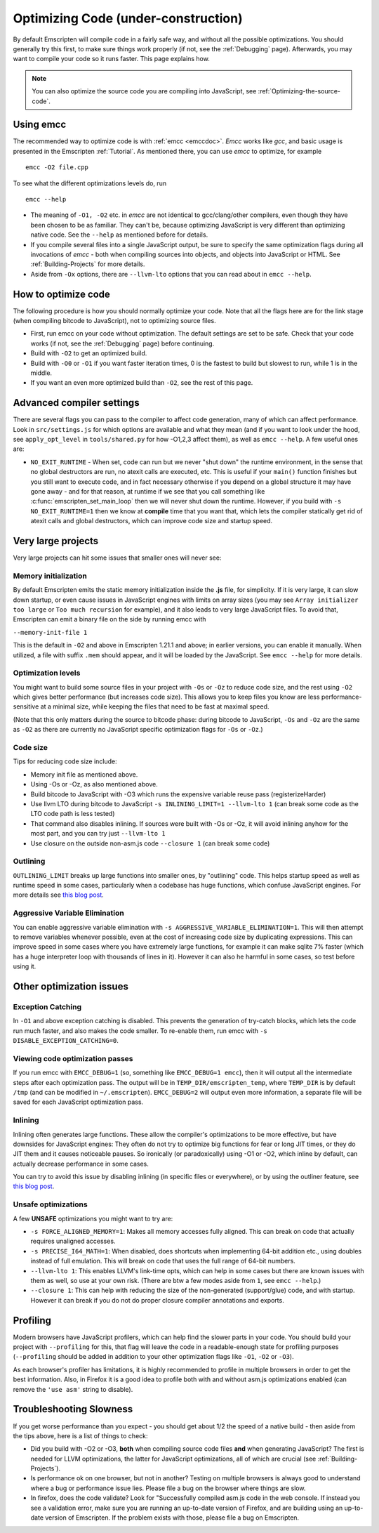 .. _Optimizing-Code:

====================================
Optimizing Code (under-construction)
====================================

By default Emscripten will compile code in a fairly safe way, and without all the possible optimizations. You should generally try this first, to make sure things work properly (if not, see the :ref:`Debugging` page). Afterwards, you may want to compile your code so it runs faster. This page explains how.

.. note:: You can also optimize the source code you are compiling into JavaScript, see :ref:`Optimizing-the-source-code`.

Using emcc
==========

The recommended way to optimize code is with :ref:`emcc <emccdoc>`. *Emcc* works like *gcc*, and basic usage is presented in the Emscripten :ref:`Tutorial`. As mentioned there, you can use *emcc* to optimize, for example

::

      emcc -O2 file.cpp

To see what the different optimizations levels do, run

::

      emcc --help

-  The meaning of ``-O1, -O2`` etc. in *emcc* are not identical to gcc/clang/other compilers, even though they have been chosen to be as familiar. They can't be, because optimizing JavaScript is very different than optimizing native code. See the ``--help`` as mentioned before for details.
-  If you compile several files into a single JavaScript output, be sure to specify the same optimization flags during all invocations of *emcc* - both when compiling sources into objects, and objects into JavaScript or HTML. See :ref:`Building-Projects` for more details.
-  Aside from ``-Ox`` options, there are ``--llvm-lto`` options that you can read about in ``emcc --help``.

How to optimize code
====================

The following procedure is how you should normally optimize your code. Note that all the flags here are for the link stage (when compiling bitcode to JavaScript), not to optimizing source files.

-  First, run emcc on your code without optimization. The default settings are set to be safe. Check that your code works (if not, see the :ref:`Debugging` page) before continuing.
-  Build with ``-O2`` to get an optimized build.
-  Build with ``-O0`` or ``-O1`` if you want faster iteration times, 0 is the fastest to build but slowest to run, while 1 is in the middle.
-  If you want an even more optimized build than ``-O2``, see the rest of this page.

Advanced compiler settings
==========================

There are several flags you can pass to the compiler to affect code generation, many of which can affect performance. Look in ``src/settings.js`` for which options are available and what they mean (and if you want to look under the hood, see ``apply_opt_level`` in ``tools/shared.py`` for how -O1,2,3 affect them), as well as ``emcc --help``. A few useful ones are:

- ``NO_EXIT_RUNTIME`` - When set, code can run but we never "shut down" the runtime environment, in the sense that no global destructors are run, no atexit calls are executed, etc. This is useful if your ``main()`` function finishes but you still want to execute code, and in fact necessary otherwise if you depend on a global structure it may have gone away - and for that reason, at runtime if we see that you call something like :c:func:`emscripten_set_main_loop` then we will never shut down the runtime. However, if you build with ``-s NO_EXIT_RUNTIME=1`` then we know at **compile** time that you want that, which lets the compiler statically get rid of atexit calls and global destructors, which can improve code size and startup speed.

Very large projects
===================

Very large projects can hit some issues that smaller ones will never see:

Memory initialization
---------------------

By default Emscripten emits the static memory initialization inside the **.js** file, for simplicity. If it is very large, it can slow down startup, or even cause issues in JavaScript engines with limits on array sizes (you may see ``Array initializer too large`` or ``Too much recursion`` for example), and it also leads to very large JavaScript files. To avoid that, Emscripten can emit a binary file on the side by running emcc with

``--memory-init-file 1``

This is the default in ``-O2`` and above in Emscripten 1.21.1 and above; in earlier versions, you can enable it manually. When utilized, a file with suffix ``.mem`` should appear, and it will be loaded by the JavaScript. See ``emcc --help`` for more details.

Optimization levels
-------------------

You might want to build some source files in your project with ``-Os`` or ``-Oz`` to reduce code size, and the rest using ``-O2`` which gives better performance (but increases code size). This allows you to keep files you know are less performance-sensitive at a minimal size, while keeping the files that need to be fast at maximal speed.

(Note that this only matters during the source to bitcode phase: during bitcode to JavaScript, ``-Os`` and ``-Oz`` are the same as ``-O2`` as there are currently no JavaScript specific optimization flags for ``-Os`` or ``-Oz``.)

Code size
---------

Tips for reducing code size include:

-  Memory init file as mentioned above.
-  Using -Os or -Oz, as also mentioned above.
-  Build bitcode to JavaScript with -O3 which runs the expensive variable reuse pass (registerizeHarder)
-  Use llvm LTO during bitcode to JavaScript ``-s INLINING_LIMIT=1 --llvm-lto 1`` (can break some code as the LTO code path is less tested)
-  That command also disables inlining. If sources were built with -Os or -Oz, it will avoid inlining anyhow for the most part, and you can try just ``--llvm-lto 1``
-  Use closure on the outside non-asm.js code ``--closure 1`` (can break some code)

Outlining
---------

``OUTLINING_LIMIT`` breaks up large functions into smaller ones, by "outlining" code. This helps startup speed as well as runtime speed in some cases, particularly when a codebase has huge functions, which confuse JavaScript engines. For more details see `this blog post <http://mozakai.blogspot.com/2013/08/outlining-workaround-for-jits-and-big.html>`_.

Aggressive Variable Elimination
-------------------------------

You can enable aggressive variable elimination with ``-s AGGRESSIVE_VARIABLE_ELIMINATION=1``. This will then attempt to remove variables whenever possible, even at the cost of increasing code size by duplicating expressions. This can improve speed in some cases where you have extremely large functions, for example it can make sqlite 7% faster (which has a huge interpreter loop with thousands of lines in it). However it can also he harmful in some cases, so test before using it.

Other optimization issues
=========================

Exception Catching
------------------

In ``-O1`` and above exception catching is disabled. This prevents the generation of try-catch blocks, which lets the code run much faster, and also makes the code smaller. To re-enable them, run emcc with ``-s DISABLE_EXCEPTION_CATCHING=0``.

Viewing code optimization passes
--------------------------------

If you run emcc with ``EMCC_DEBUG=1`` (so, something like ``EMCC_DEBUG=1 emcc``), then it will output all the intermediate steps after each optimization pass. The output will be in ``TEMP_DIR/emscripten_temp``, where ``TEMP_DIR`` is by default ``/tmp`` (and can be modified in ``~/.emscripten``). ``EMCC_DEBUG=2`` will output even more information, a separate file will be saved for each JavaScript optimization pass.

Inlining
--------

Inlining often generates large functions. These allow the compiler's optimizations to be more effective, but have downsides for JavaScript engines: They often do not try to optimize big functions for fear or long JIT times, or they do JIT them and it causes noticeable pauses. So ironically (or paradoxically) using -O1 or -O2, which inline by default, can actually decrease performance in some cases.

You can try to avoid this issue by disabling inlining (in specific files or everywhere), or by using the outliner feature, see `this blog post <http://mozakai.blogspot.com/2013/08/outlining-workaround-for-jits-and-big.html>`_.

Unsafe optimizations
--------------------

A few **UNSAFE** optimizations you might want to try are:

- ``-s FORCE_ALIGNED_MEMORY=1``: Makes all memory accesses fully aligned. This can break on code that actually requires unaligned accesses.
- ``-s PRECISE_I64_MATH=1``: When disabled, does shortcuts when implementing 64-bit addition etc., using doubles instead of full emulation. This will break on code that uses the full range of 64-bit numbers.
- ``--llvm-lto 1``: This enables LLVM's link-time opts, which can help in some cases but there are known issues with them as well, so use at your own risk. (There are btw a few modes aside from ``1``, see ``emcc --help``.)
- ``--closure 1``: This can help with reducing the size of the non-generated (support/glue) code, and with startup. However it can break if you do not do proper closure compiler annotations and exports.

Profiling
=========

Modern browsers have JavaScript profilers, which can help find the slower parts in your code. You should build your project with ``--profiling`` for this, that flag will leave the code in a readable-enough state for profiling purposes (``--profiling`` should be added in addition to your other optimization flags like ``-O1``, ``-O2`` or ``-O3``).

As each browser's profiler has limitations, it is highly recommended to profile in multiple browsers in order to get the best information. Also, in Firefox it is a good idea to profile both with and without asm.js optimizations enabled (can remove the ``'use asm'`` string to disable).

Troubleshooting Slowness
========================

If you get worse performance than you expect - you should get about 1/2 the speed of a native build - then aside from the tips above, here is a list of things to check:

-  Did you build with -O2 or -O3, **both** when compiling source code files **and** when generating JavaScript? The first is needed for LLVM optimizations, the latter for JavaScript optimizations, all of which are crucial (see :ref:`Building-Projects`).
-  Is performance ok on one browser, but not in another? Testing on multiple browsers is always good to understand where a bug or performance issue lies. Please file a bug on the browser where things are slow.
-  In firefox, does the code validate? Look for "Successfully compiled asm.js code in the web console. If instead you see a validation error, make sure you are running an up-to-date version of Firefox, and are building using an up-to-date version of Emscripten. If the problem exists with those, please file a bug on Emscripten.

